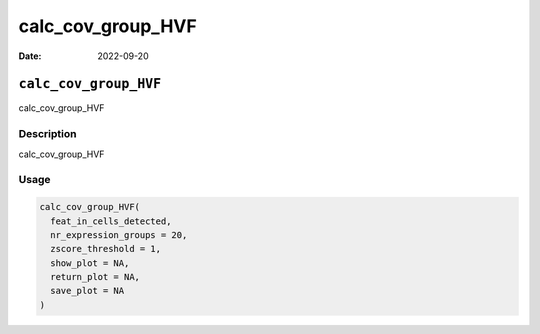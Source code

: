 ==================
calc_cov_group_HVF
==================

:Date: 2022-09-20

``calc_cov_group_HVF``
======================

calc_cov_group_HVF

Description
-----------

calc_cov_group_HVF

Usage
-----

.. code:: r

   calc_cov_group_HVF(
     feat_in_cells_detected,
     nr_expression_groups = 20,
     zscore_threshold = 1,
     show_plot = NA,
     return_plot = NA,
     save_plot = NA
   )
